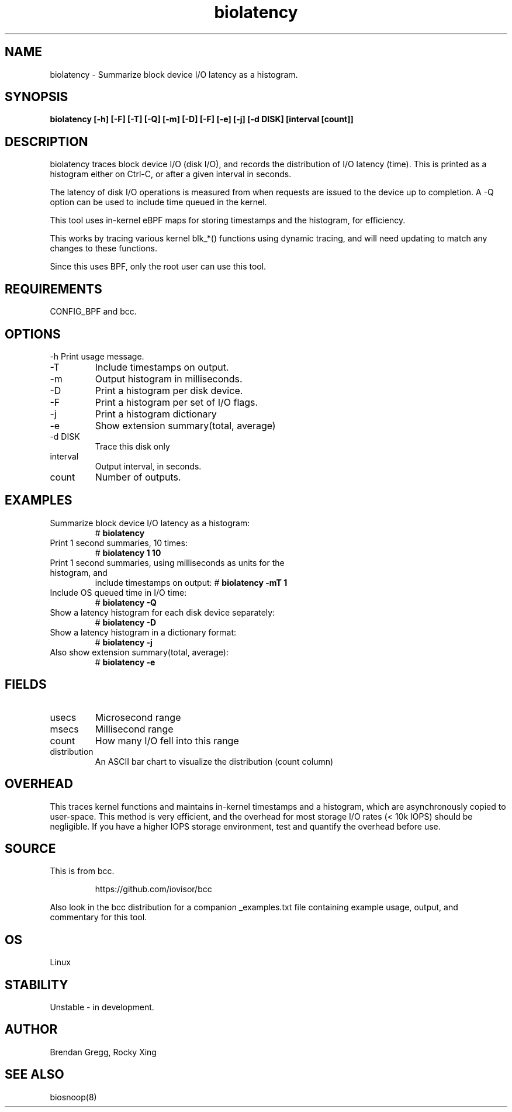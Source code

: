 
.TH biolatency 8  "2020-12-30" "USER COMMANDS"
.SH NAME
biolatency \- Summarize block device I/O latency as a histogram.
.SH SYNOPSIS
.B biolatency [\-h] [\-F] [\-T] [\-Q] [\-m] [\-D] [\-F] [\-e] [\-j] [\-d DISK] [interval [count]]
.SH DESCRIPTION
biolatency traces block device I/O (disk I/O), and records the distribution
of I/O latency (time). This is printed as a histogram either on Ctrl-C, or
after a given interval in seconds.

The latency of disk I/O operations is measured from when requests are issued to the device
up to completion. A \-Q option can be used to include time queued in the kernel.

This tool uses in-kernel eBPF maps for storing timestamps and the histogram,
for efficiency.

This works by tracing various kernel blk_*() functions using dynamic tracing,
and will need updating to match any changes to these functions.

Since this uses BPF, only the root user can use this tool.
.SH REQUIREMENTS
CONFIG_BPF and bcc.
.SH OPTIONS
\-h
Print usage message.
.TP
\-T
Include timestamps on output.
.TP
\-m
Output histogram in milliseconds.
.TP
\-D
Print a histogram per disk device.
.TP
\-F
Print a histogram per set of I/O flags.
.TP
\-j
Print a histogram dictionary
.TP
\-e
Show extension summary(total, average)
.TP
\-d DISK
Trace this disk only
.TP
interval
Output interval, in seconds.
.TP
count
Number of outputs.
.SH EXAMPLES
.TP
Summarize block device I/O latency as a histogram:
#
.B biolatency
.TP
Print 1 second summaries, 10 times:
#
.B biolatency 1 10
.TP
Print 1 second summaries, using milliseconds as units for the histogram, and
include timestamps on output:
#
.B biolatency \-mT 1
.TP
Include OS queued time in I/O time:
#
.B biolatency \-Q
.TP
Show a latency histogram for each disk device separately:
#
.B biolatency \-D
.TP
Show a latency histogram in a dictionary format:
#
.B biolatency \-j
.TP
Also show extension summary(total, average):
#
.B biolatency \-e
.SH FIELDS
.TP
usecs
Microsecond range
.TP
msecs
Millisecond range
.TP
count
How many I/O fell into this range
.TP
distribution
An ASCII bar chart to visualize the distribution (count column)
.SH OVERHEAD
This traces kernel functions and maintains in-kernel timestamps and a histogram,
which are asynchronously copied to user-space. This method is very efficient,
and the overhead for most storage I/O rates (< 10k IOPS) should be negligible.
If you have a higher IOPS storage environment, test and quantify the overhead
before use.
.SH SOURCE
This is from bcc.
.IP
https://github.com/iovisor/bcc
.PP
Also look in the bcc distribution for a companion _examples.txt file containing
example usage, output, and commentary for this tool.
.SH OS
Linux
.SH STABILITY
Unstable - in development.
.SH AUTHOR
Brendan Gregg, Rocky Xing
.SH SEE ALSO
biosnoop(8)